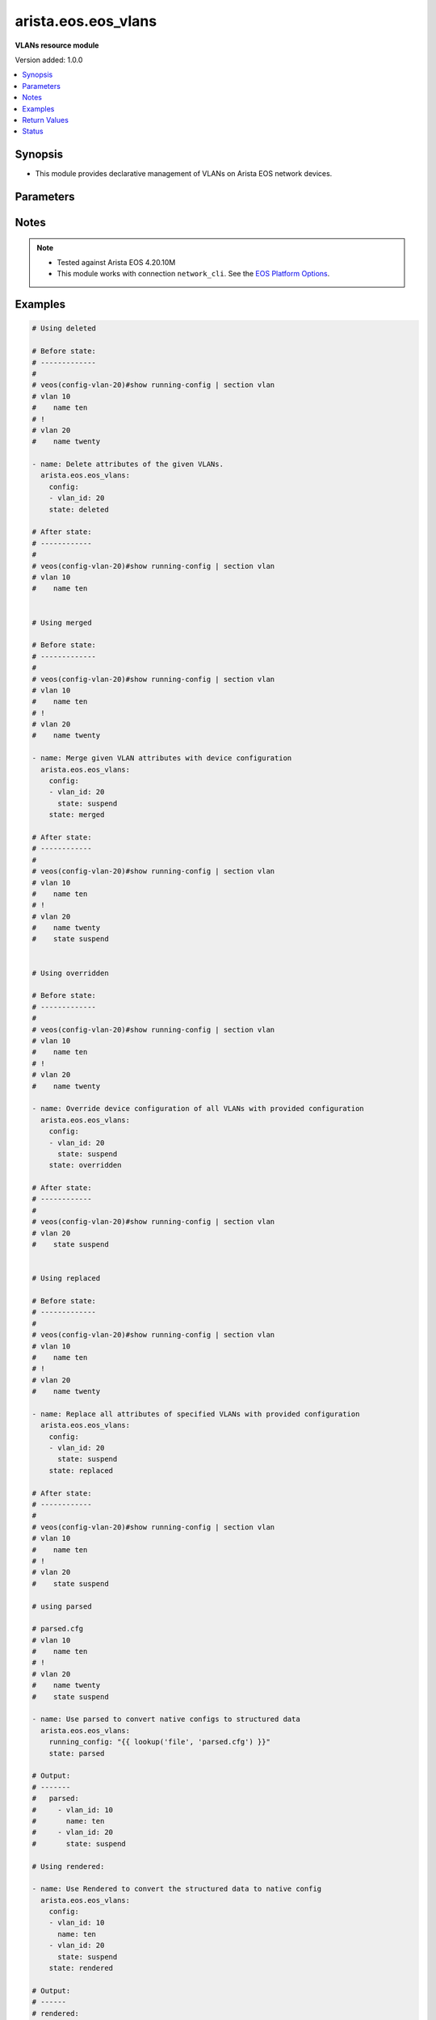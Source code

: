 .. _arista.eos.eos_vlans_module:


********************
arista.eos.eos_vlans
********************

**VLANs resource module**


Version added: 1.0.0

.. contents::
   :local:
   :depth: 1


Synopsis
--------
- This module provides declarative management of VLANs on Arista EOS network devices.




Parameters
----------

.. raw:: html

    <table  border=0 cellpadding=0 class="documentation-table">
        <tr>
            <th colspan="2">Parameter</th>
            <th>Choices/<font color="blue">Defaults</font></th>
            <th width="100%">Comments</th>
        </tr>
            <tr>
                <td colspan="2">
                    <div class="ansibleOptionAnchor" id="parameter-"></div>
                    <b>config</b>
                    <a class="ansibleOptionLink" href="#parameter-" title="Permalink to this option"></a>
                    <div style="font-size: small">
                        <span style="color: purple">list</span>
                         / <span style="color: purple">elements=dictionary</span>
                    </div>
                </td>
                <td>
                </td>
                <td>
                        <div>A dictionary of VLANs options</div>
                </td>
            </tr>
                                <tr>
                    <td class="elbow-placeholder"></td>
                <td colspan="1">
                    <div class="ansibleOptionAnchor" id="parameter-"></div>
                    <b>name</b>
                    <a class="ansibleOptionLink" href="#parameter-" title="Permalink to this option"></a>
                    <div style="font-size: small">
                        <span style="color: purple">string</span>
                    </div>
                </td>
                <td>
                </td>
                <td>
                        <div>Name of the VLAN.</div>
                </td>
            </tr>
            <tr>
                    <td class="elbow-placeholder"></td>
                <td colspan="1">
                    <div class="ansibleOptionAnchor" id="parameter-"></div>
                    <b>state</b>
                    <a class="ansibleOptionLink" href="#parameter-" title="Permalink to this option"></a>
                    <div style="font-size: small">
                        <span style="color: purple">string</span>
                    </div>
                </td>
                <td>
                        <ul style="margin: 0; padding: 0"><b>Choices:</b>
                                    <li>active</li>
                                    <li>suspend</li>
                        </ul>
                </td>
                <td>
                        <div>Operational state of the VLAN</div>
                </td>
            </tr>
            <tr>
                    <td class="elbow-placeholder"></td>
                <td colspan="1">
                    <div class="ansibleOptionAnchor" id="parameter-"></div>
                    <b>vlan_id</b>
                    <a class="ansibleOptionLink" href="#parameter-" title="Permalink to this option"></a>
                    <div style="font-size: small">
                        <span style="color: purple">integer</span>
                         / <span style="color: red">required</span>
                    </div>
                </td>
                <td>
                </td>
                <td>
                        <div>ID of the VLAN. Range 1-4094</div>
                </td>
            </tr>

            <tr>
                <td colspan="2">
                    <div class="ansibleOptionAnchor" id="parameter-"></div>
                    <b>running_config</b>
                    <a class="ansibleOptionLink" href="#parameter-" title="Permalink to this option"></a>
                    <div style="font-size: small">
                        <span style="color: purple">string</span>
                    </div>
                </td>
                <td>
                </td>
                <td>
                        <div>This option is used only with state <em>parsed</em>.</div>
                        <div>The value of this option should be the output received from the EOS device by executing the command <b>show running-config | section vlan</b>.</div>
                        <div>The state <em>parsed</em> reads the configuration from <code>running_config</code> option and transforms it into Ansible structured data as per the resource module&#x27;s argspec and the value</div>
                </td>
            </tr>
            <tr>
                <td colspan="2">
                    <div class="ansibleOptionAnchor" id="parameter-"></div>
                    <b>state</b>
                    <a class="ansibleOptionLink" href="#parameter-" title="Permalink to this option"></a>
                    <div style="font-size: small">
                        <span style="color: purple">string</span>
                    </div>
                </td>
                <td>
                        <ul style="margin: 0; padding: 0"><b>Choices:</b>
                                    <li><div style="color: blue"><b>merged</b>&nbsp;&larr;</div></li>
                                    <li>replaced</li>
                                    <li>overridden</li>
                                    <li>deleted</li>
                                    <li>rendered</li>
                                    <li>gathered</li>
                                    <li>parsed</li>
                        </ul>
                </td>
                <td>
                        <div>The state of the configuration after module completion</div>
                </td>
            </tr>
    </table>
    <br/>


Notes
-----

.. note::
   - Tested against Arista EOS 4.20.10M
   - This module works with connection ``network_cli``. See the `EOS Platform Options <../network/user_guide/platform_eos.html>`_.



Examples
--------

.. code-block:: yaml

    # Using deleted

    # Before state:
    # -------------
    #
    # veos(config-vlan-20)#show running-config | section vlan
    # vlan 10
    #    name ten
    # !
    # vlan 20
    #    name twenty

    - name: Delete attributes of the given VLANs.
      arista.eos.eos_vlans:
        config:
        - vlan_id: 20
        state: deleted

    # After state:
    # ------------
    #
    # veos(config-vlan-20)#show running-config | section vlan
    # vlan 10
    #    name ten


    # Using merged

    # Before state:
    # -------------
    #
    # veos(config-vlan-20)#show running-config | section vlan
    # vlan 10
    #    name ten
    # !
    # vlan 20
    #    name twenty

    - name: Merge given VLAN attributes with device configuration
      arista.eos.eos_vlans:
        config:
        - vlan_id: 20
          state: suspend
        state: merged

    # After state:
    # ------------
    #
    # veos(config-vlan-20)#show running-config | section vlan
    # vlan 10
    #    name ten
    # !
    # vlan 20
    #    name twenty
    #    state suspend


    # Using overridden

    # Before state:
    # -------------
    #
    # veos(config-vlan-20)#show running-config | section vlan
    # vlan 10
    #    name ten
    # !
    # vlan 20
    #    name twenty

    - name: Override device configuration of all VLANs with provided configuration
      arista.eos.eos_vlans:
        config:
        - vlan_id: 20
          state: suspend
        state: overridden

    # After state:
    # ------------
    #
    # veos(config-vlan-20)#show running-config | section vlan
    # vlan 20
    #    state suspend


    # Using replaced

    # Before state:
    # -------------
    #
    # veos(config-vlan-20)#show running-config | section vlan
    # vlan 10
    #    name ten
    # !
    # vlan 20
    #    name twenty

    - name: Replace all attributes of specified VLANs with provided configuration
      arista.eos.eos_vlans:
        config:
        - vlan_id: 20
          state: suspend
        state: replaced

    # After state:
    # ------------
    #
    # veos(config-vlan-20)#show running-config | section vlan
    # vlan 10
    #    name ten
    # !
    # vlan 20
    #    state suspend

    # using parsed

    # parsed.cfg
    # vlan 10
    #    name ten
    # !
    # vlan 20
    #    name twenty
    #    state suspend

    - name: Use parsed to convert native configs to structured data
      arista.eos.eos_vlans:
        running_config: "{{ lookup('file', 'parsed.cfg') }}"
        state: parsed

    # Output:
    # -------
    #   parsed:
    #     - vlan_id: 10
    #       name: ten
    #     - vlan_id: 20
    #       state: suspend

    # Using rendered:

    - name: Use Rendered to convert the structured data to native config
      arista.eos.eos_vlans:
        config:
        - vlan_id: 10
          name: ten
        - vlan_id: 20
          state: suspend
        state: rendered

    # Output:
    # ------
    # rendered:
    #   - "vlan 10"
    #   - "name ten"
    #   - "vlan 20"
    #   - "state suspend"

    # Using gathered:
    # native_config:
    # vlan 10
    #    name ten
    # !
    # vlan 20
    #    name twenty
    #    state suspend

    - name: Gather vlans facts from the device
      arista.eos.eos_vlans:
        state: gathered

    # Output:
    # ------

    # gathered:
    #   - vlan_id: 10
    #     name: ten
    #   - vlan_id: 20
    #     state: suspend



Return Values
-------------
Common return values are documented `here <https://docs.ansible.com/ansible/latest/reference_appendices/common_return_values.html#common-return-values>`_, the following are the fields unique to this module:

.. raw:: html

    <table border=0 cellpadding=0 class="documentation-table">
        <tr>
            <th colspan="1">Key</th>
            <th>Returned</th>
            <th width="100%">Description</th>
        </tr>
            <tr>
                <td colspan="1">
                    <div class="ansibleOptionAnchor" id="return-"></div>
                    <b>after</b>
                    <a class="ansibleOptionLink" href="#return-" title="Permalink to this return value"></a>
                    <div style="font-size: small">
                      <span style="color: purple">list</span>
                    </div>
                </td>
                <td>when changed</td>
                <td>
                            <div>The configuration as structured data after module completion.</div>
                    <br/>
                        <div style="font-size: smaller"><b>Sample:</b></div>
                        <div style="font-size: smaller; color: blue; word-wrap: break-word; word-break: break-all;">The configuration returned will always be in the same format
     of the parameters above.</div>
                </td>
            </tr>
            <tr>
                <td colspan="1">
                    <div class="ansibleOptionAnchor" id="return-"></div>
                    <b>before</b>
                    <a class="ansibleOptionLink" href="#return-" title="Permalink to this return value"></a>
                    <div style="font-size: small">
                      <span style="color: purple">list</span>
                    </div>
                </td>
                <td>always</td>
                <td>
                            <div>The configuration as structured data prior to module invocation.</div>
                    <br/>
                        <div style="font-size: smaller"><b>Sample:</b></div>
                        <div style="font-size: smaller; color: blue; word-wrap: break-word; word-break: break-all;">The configuration returned will always be in the same format
     of the parameters above.</div>
                </td>
            </tr>
            <tr>
                <td colspan="1">
                    <div class="ansibleOptionAnchor" id="return-"></div>
                    <b>commands</b>
                    <a class="ansibleOptionLink" href="#return-" title="Permalink to this return value"></a>
                    <div style="font-size: small">
                      <span style="color: purple">list</span>
                    </div>
                </td>
                <td>always</td>
                <td>
                            <div>The set of commands pushed to the remote device.</div>
                    <br/>
                        <div style="font-size: smaller"><b>Sample:</b></div>
                        <div style="font-size: smaller; color: blue; word-wrap: break-word; word-break: break-all;">[&#x27;vlan 10&#x27;, &#x27;no name&#x27;, &#x27;vlan 11&#x27;, &#x27;name Eleven&#x27;]</div>
                </td>
            </tr>
    </table>
    <br/><br/>


Status
------


Authors
~~~~~~~

- Nathaniel Case (@qalthos)

